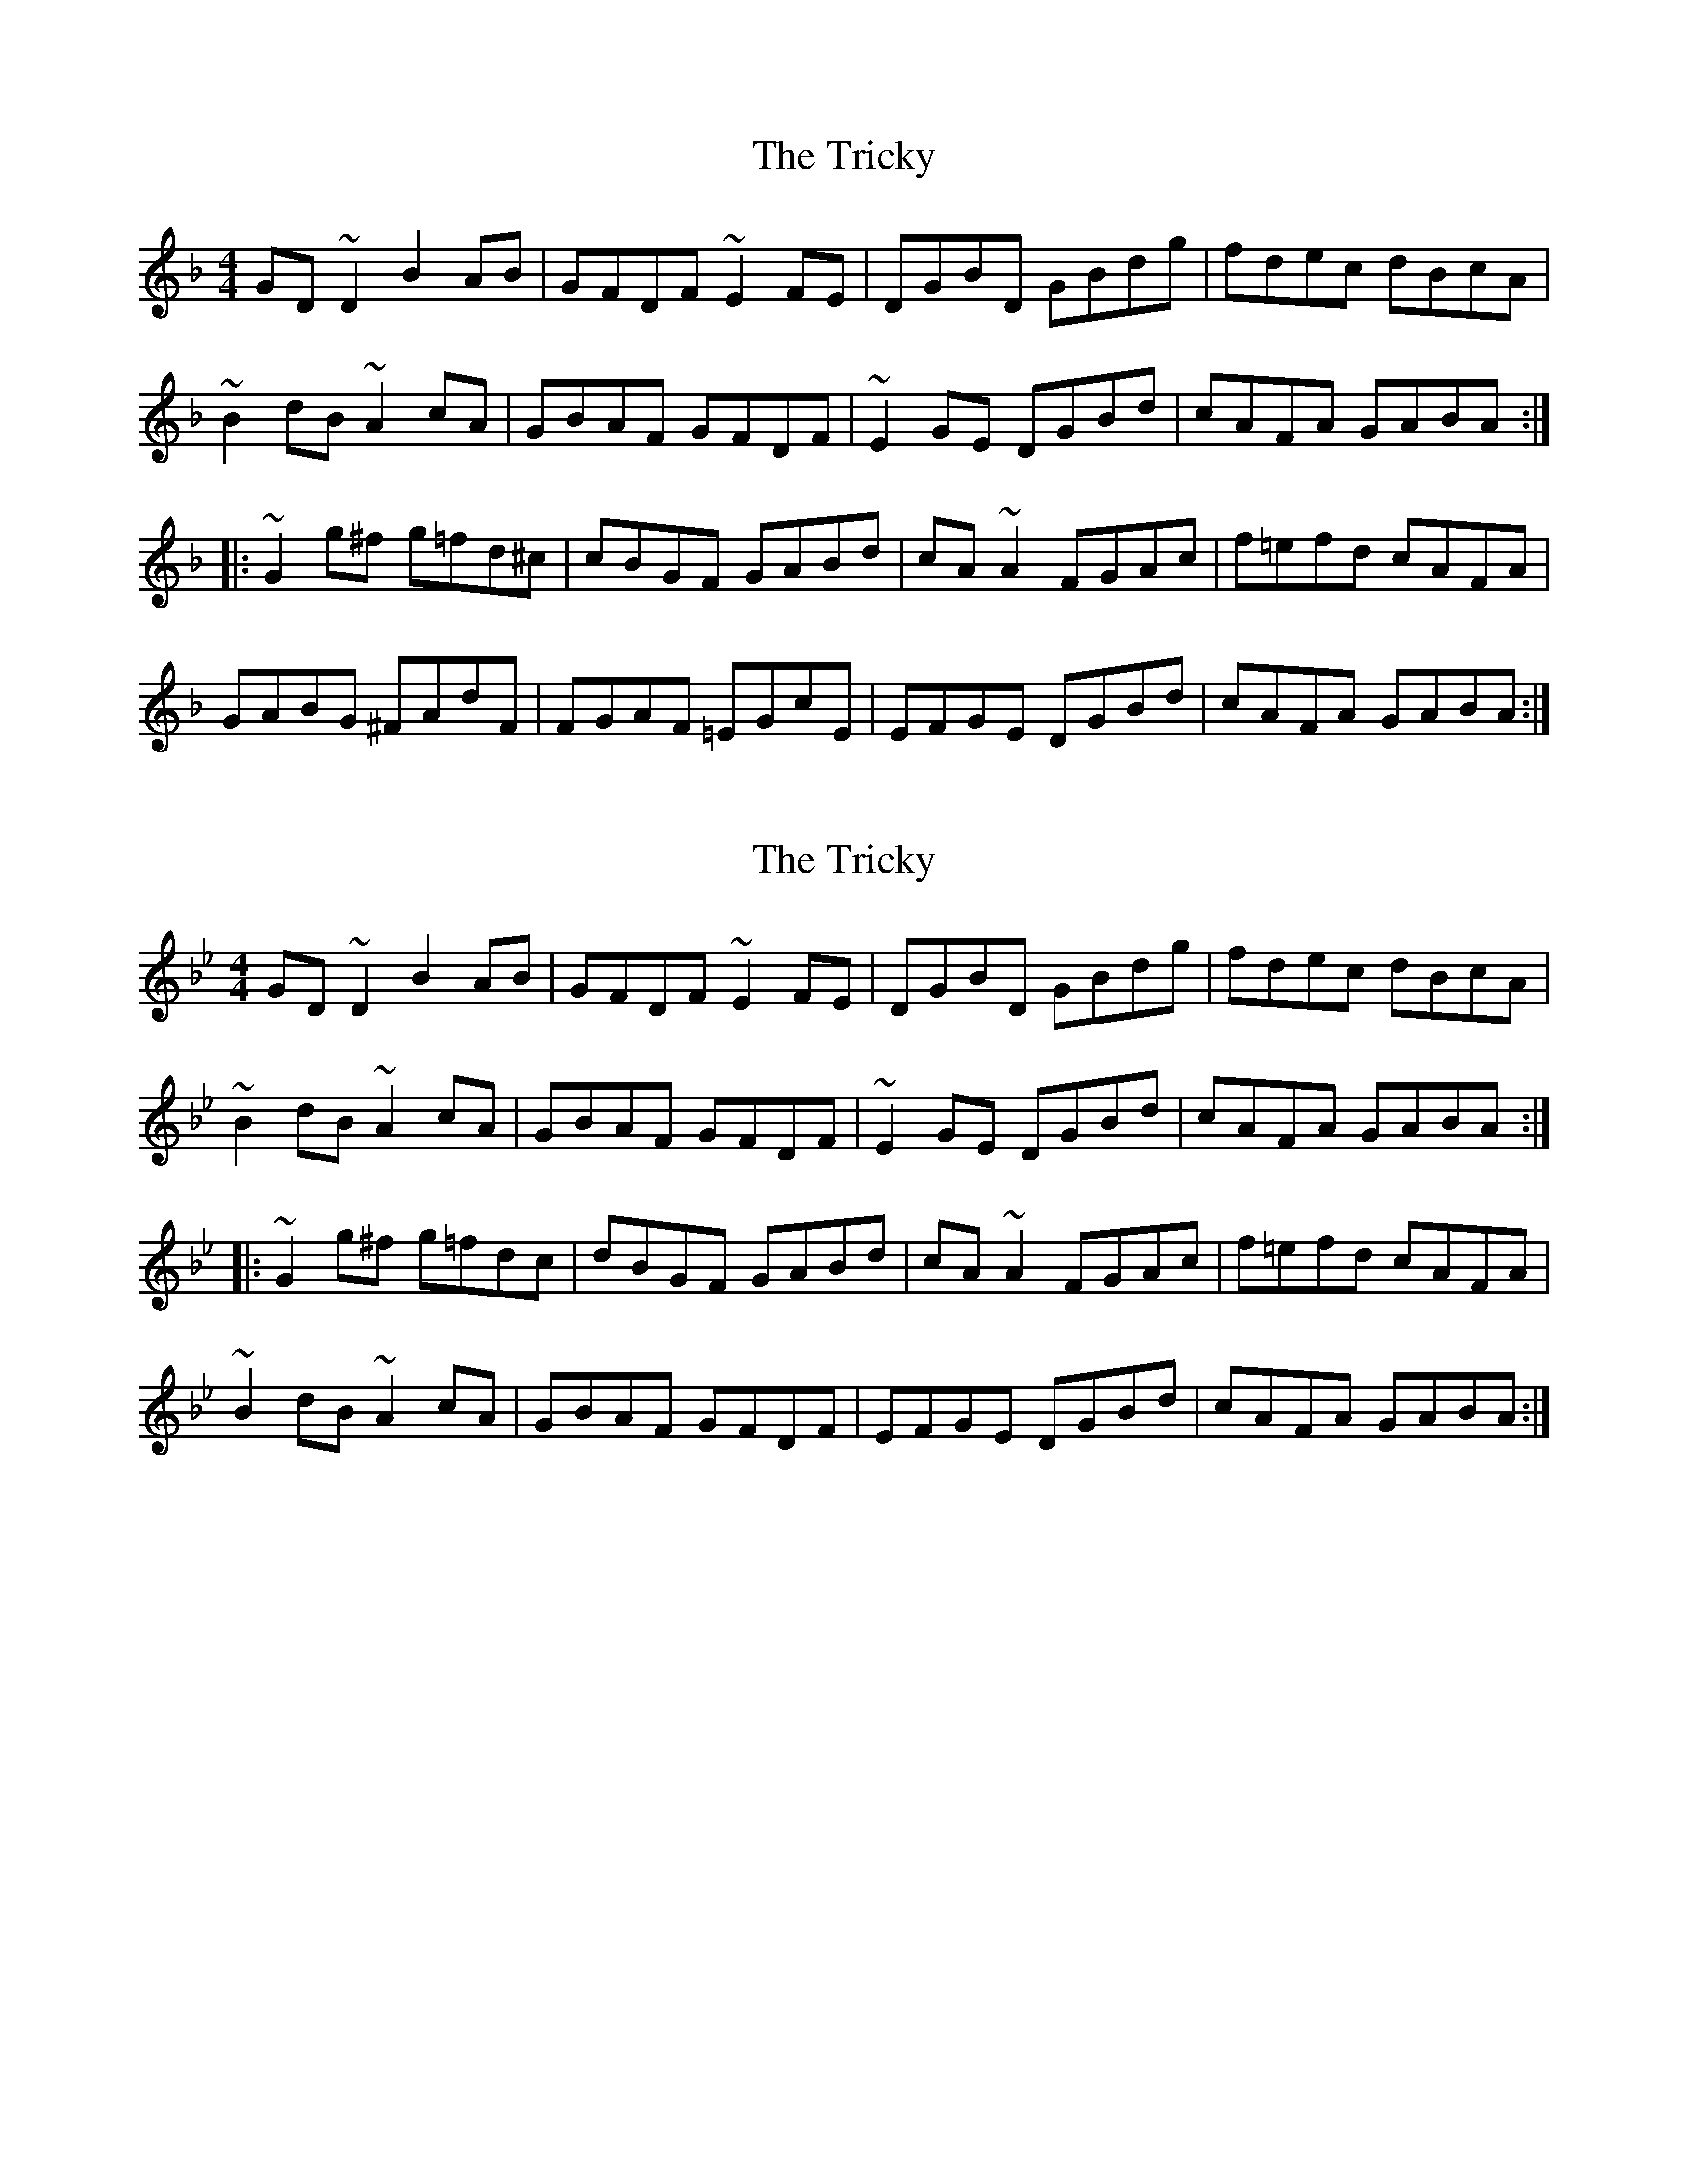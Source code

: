 X: 1
T: Tricky, The
Z: JD
S: https://thesession.org/tunes/198#setting198
R: reel
M: 4/4
L: 1/8
K: Gdor
GD~D2 B2AB|GFDF ~E2FE|DGBD GBdg|fdec dBcA|
~B2dB ~A2cA|GBAF GFDF|~E2GE DGBd|cAFA GABA:|
|:~G2g^f g=fd^c|cBGF GABd|cA~A2 FGAc|f=efd cAFA|
GABG ^FAdF|FGAF =EGcE|EFGE DGBd|cAFA GABA:|
X: 2
T: Tricky, The
Z: Dr. Dow
S: https://thesession.org/tunes/198#setting12860
R: reel
M: 4/4
L: 1/8
K: Gmin
GD~D2 B2AB|GFDF ~E2FE|DGBD GBdg|fdec dBcA|
~B2dB ~A2cA|GBAF GFDF|~E2GE DGBd|cAFA GABA:|
|:~G2g^f g=fdc|dBGF GABd|cA~A2 FGAc|f=efd cAFA|
~B2dB ~A2cA|GBAF GFDF|EFGE DGBd|cAFA GABA:|
X: 3
T: Tricky, The
Z: Dr. Dow
S: https://thesession.org/tunes/198#setting21676
R: reel
M: 4/4
L: 1/8
K: Amin
AE~E2 c2Bc|AGEG ~=F2GF|EAce Acea|gefd ecdB|
~c2ec ~B2dB|AcBG AGEG|~=F2AF EAce|dBGB ABcB:|
|:~A2a^g a=ged|ecAG ABce|dB~B2 GABd|gfge dBGB|
~c2ec ~B2dB|AcBG AGEG|~=F2AF EAce|dBGB ABcB:|
